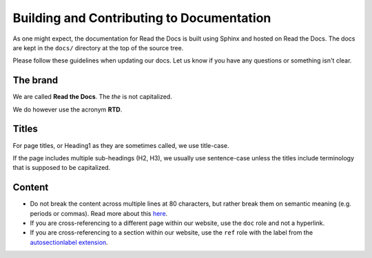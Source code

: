 Building and Contributing to Documentation
==========================================

As one might expect,
the documentation for Read the Docs is built using Sphinx and hosted on Read the Docs.
The docs are kept in the ``docs/`` directory at the top of the source tree.

.. TODO: expand this section explaining there the PR is automatically built and
   the author can visualize changes without installing anything on their system.
   However, if there is going to be periodic/bigger contributions, it may be a
   good idea to install the Sphinx requirements to build our docs.

Please follow these guidelines when updating our docs.
Let us know if you have any questions or something isn't clear.

The brand
---------

We are called **Read the Docs**.
The *the* is not capitalized.

We do however use the acronym **RTD**.

Titles
------

For page titles, or Heading1 as they are sometimes called, we use title-case.

If the page includes multiple sub-headings (H2, H3),
we usually use sentence-case unless the titles include terminology that is supposed to be capitalized.

Content
-------

* Do not break the content across multiple lines at 80 characters,
  but rather break them on semantic meaning (e.g. periods or commas).
  Read more about this `here <https://rhodesmill.org/brandon/2012/one-sentence-per-line/>`_.
* If you are cross-referencing to a different page within our website,
  use the ``doc`` role and not a hyperlink.
* If you are cross-referencing to a section within our website,
  use the ``ref`` role with the label from the `autosectionlabel extension <http://www.sphinx-doc.org/en/master/usage/extensions/autosectionlabel.html>`__.
